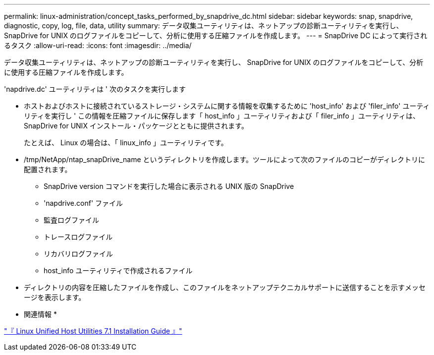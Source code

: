 ---
permalink: linux-administration/concept_tasks_performed_by_snapdrive_dc.html 
sidebar: sidebar 
keywords: snap, snapdrive, diagnostic, copy, log, file, data, utility 
summary: データ収集ユーティリティは、ネットアップの診断ユーティリティを実行し、 SnapDrive for UNIX のログファイルをコピーして、分析に使用する圧縮ファイルを作成します。 
---
= SnapDrive DC によって実行されるタスク
:allow-uri-read: 
:icons: font
:imagesdir: ../media/


[role="lead"]
データ収集ユーティリティは、ネットアップの診断ユーティリティを実行し、 SnapDrive for UNIX のログファイルをコピーして、分析に使用する圧縮ファイルを作成します。

'napdrive.dc' ユーティリティは ' 次のタスクを実行します

* ホストおよびホストに接続されているストレージ・システムに関する情報を収集するために 'host_info' および 'filer_info' ユーティリティを実行し ' この情報を圧縮ファイルに保存します「 host_info 」ユーティリティおよび「 filer_info 」ユーティリティは、 SnapDrive for UNIX インストール・パッケージとともに提供されます。
+
たとえば、 Linux の場合は、「 linux_info 」ユーティリティです。

* /tmp/NetApp/ntap_snapDrive_name というディレクトリを作成します。ツールによって次のファイルのコピーがディレクトリに配置されます。
+
** SnapDrive version コマンドを実行した場合に表示される UNIX 版の SnapDrive
** 'napdrive.conf' ファイル
** 監査ログファイル
** トレースログファイル
** リカバリログファイル
** host_info ユーティリティで作成されるファイル


* ディレクトリの内容を圧縮したファイルを作成し、このファイルをネットアップテクニカルサポートに送信することを示すメッセージを表示します。


* 関連情報 *

https://library.netapp.com/ecm/ecm_download_file/ECMLP2547936["『 Linux Unified Host Utilities 7.1 Installation Guide 』"]
